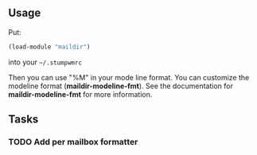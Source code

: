 ** Usage

Put:
#+BEGIN_SRC lisp
    (load-module "maildir")
#+END_SRC
into your =~/.stumpwmrc=

Then you can use "%M" in your mode line format.
You can customize the modeline format (*maildir-modeline-fmt*). See the
documentation for *maildir-modeline-fmt* for more information.

** Tasks
*** TODO Add per mailbox formatter

